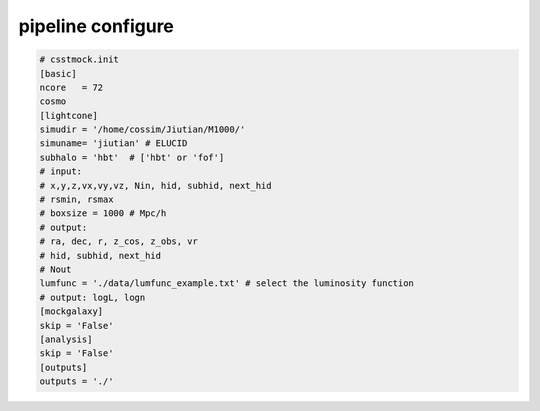 pipeline configure 
################## 

.. code-block:: python  

    # csstmock.init 
    [basic]
    ncore   = 72   
    cosmo
    [lightcone]
    simudir = '/home/cossim/Jiutian/M1000/' 
    simuname= 'jiutian' # ELUCID
    subhalo = 'hbt'  # ['hbt' or 'fof']  
    # input:  
    # x,y,z,vx,vy,vz, Nin, hid, subhid, next_hid
    # rsmin, rsmax
    # boxsize = 1000 # Mpc/h 
    # output:
    # ra, dec, r, z_cos, z_obs, vr  
    # hid, subhid, next_hid
    # Nout 
    lumfunc = './data/lumfunc_example.txt' # select the luminosity function 
    # output: logL, logn 
    [mockgalaxy] 
    skip = 'False'
    [analysis]
    skip = 'False'
    [outputs]
    outputs = './'

